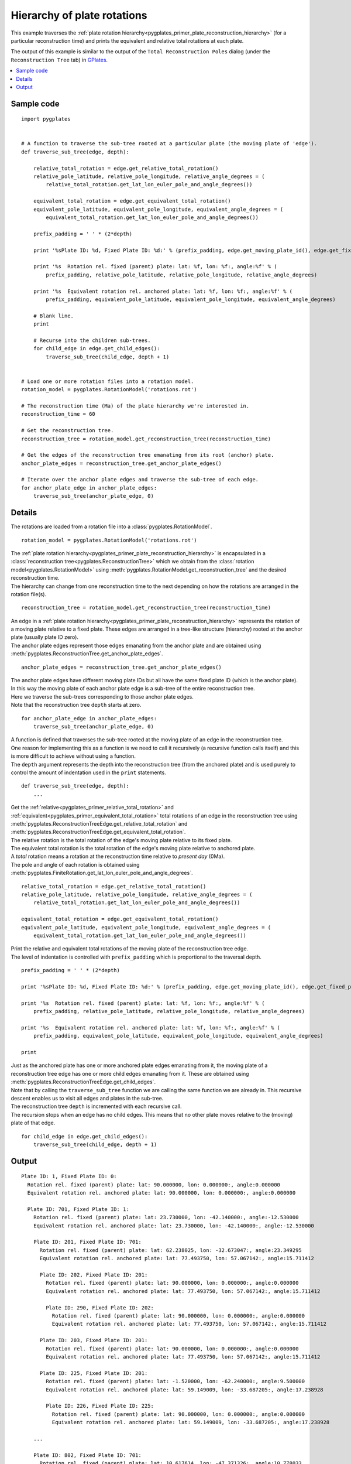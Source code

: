 .. _pygplates_plate_rotation_hierarchy:

Hierarchy of plate rotations
^^^^^^^^^^^^^^^^^^^^^^^^^^^^

This example traverses the :ref:`plate rotation hierarchy<pygplates_primer_plate_reconstruction_hierarchy>`
(for a particular reconstruction time) and prints the equivalent and relative total rotations at each plate.

The output of this example is similar to the output of the ``Total Reconstruction Poles`` dialog
(under the ``Reconstruction Tree`` tab) in `GPlates <http://www.gplates.org>`_.

.. seealso:: :ref:`pygplates_plate_circuits_to_anchored_plate`

.. contents::
   :local:
   :depth: 2

Sample code
"""""""""""

::

    import pygplates


    # A function to traverse the sub-tree rooted at a particular plate (the moving plate of 'edge').
    def traverse_sub_tree(edge, depth):
        
        relative_total_rotation = edge.get_relative_total_rotation()
        relative_pole_latitude, relative_pole_longitude, relative_angle_degrees = (
            relative_total_rotation.get_lat_lon_euler_pole_and_angle_degrees())
        
        equivalent_total_rotation = edge.get_equivalent_total_rotation()
        equivalent_pole_latitude, equivalent_pole_longitude, equivalent_angle_degrees = (
            equivalent_total_rotation.get_lat_lon_euler_pole_and_angle_degrees())
        
        prefix_padding = ' ' * (2*depth)
        
        print '%sPlate ID: %d, Fixed Plate ID: %d:' % (prefix_padding, edge.get_moving_plate_id(), edge.get_fixed_plate_id())
        
        print '%s  Rotation rel. fixed (parent) plate: lat: %f, lon: %f:, angle:%f' % (
            prefix_padding, relative_pole_latitude, relative_pole_longitude, relative_angle_degrees)
        
        print '%s  Equivalent rotation rel. anchored plate: lat: %f, lon: %f:, angle:%f' % (
            prefix_padding, equivalent_pole_latitude, equivalent_pole_longitude, equivalent_angle_degrees)
        
        # Blank line.
        print
        
        # Recurse into the children sub-trees.
        for child_edge in edge.get_child_edges():
            traverse_sub_tree(child_edge, depth + 1)


    # Load one or more rotation files into a rotation model.
    rotation_model = pygplates.RotationModel('rotations.rot')

    # The reconstruction time (Ma) of the plate hierarchy we're interested in.
    reconstruction_time = 60

    # Get the reconstruction tree.
    reconstruction_tree = rotation_model.get_reconstruction_tree(reconstruction_time)

    # Get the edges of the reconstruction tree emanating from its root (anchor) plate.
    anchor_plate_edges = reconstruction_tree.get_anchor_plate_edges()

    # Iterate over the anchor plate edges and traverse the sub-tree of each edge.
    for anchor_plate_edge in anchor_plate_edges:
        traverse_sub_tree(anchor_plate_edge, 0)


Details
"""""""

The rotations are loaded from a rotation file into a :class:`pygplates.RotationModel`.
::

    rotation_model = pygplates.RotationModel('rotations.rot')

| The :ref:`plate rotation hierarchy<pygplates_primer_plate_reconstruction_hierarchy>`
  is encapsulated in a :class:`reconstruction tree<pygplates.ReconstructionTree>` which we obtain
  from the :class:`rotation model<pygplates.RotationModel>` using
  :meth:`pygplates.RotationModel.get_reconstruction_tree` and the desired reconstruction time.
| The hierarchy can change from one reconstruction time to the next depending on how the rotations
  are arranged in the rotation file(s).

::

    reconstruction_tree = rotation_model.get_reconstruction_tree(reconstruction_time)

| An edge in a :ref:`plate rotation hierarchy<pygplates_primer_plate_reconstruction_hierarchy>`
  represents the rotation of a moving plate relative to a fixed plate. These edges are arranged in
  a tree-like structure (hierarchy) rooted at the anchor plate (usually plate ID zero).
| The anchor plate edges represent those edges emanating from the anchor plate and are obtained
  using :meth:`pygplates.ReconstructionTree.get_anchor_plate_edges`.

::

    anchor_plate_edges = reconstruction_tree.get_anchor_plate_edges()

| The anchor plate edges have different moving plate IDs but all have the same fixed plate ID (which is the anchor plate).
| In this way the moving plate of each anchor plate edge is a sub-tree of the entire reconstruction tree.
| Here we traverse the sub-trees corresponding to those anchor plate edges.
| Note that the reconstruction tree ``depth`` starts at zero.

::

    for anchor_plate_edge in anchor_plate_edges:
        traverse_sub_tree(anchor_plate_edge, 0)

| A function is defined that traverses the sub-tree rooted at the moving plate of an edge in the reconstruction tree.
| One reason for implementing this as a function is we need to call it recursively (a recursive function
  calls itself) and this is more difficult to achieve without using a function.
| The ``depth`` argument represents the depth into the reconstruction tree (from the anchored plate) and
  is used purely to control the amount of indentation used in the ``print`` statements.

::

    def traverse_sub_tree(edge, depth):
        ...

| Get the :ref:`relative<pygplates_primer_relative_total_rotation>` and
  :ref:`equivalent<pygplates_primer_equivalent_total_rotation>` total rotations of an edge
  in the reconstruction tree using :meth:`pygplates.ReconstructionTreeEdge.get_relative_total_rotation`
  and :meth:`pygplates.ReconstructionTreeEdge.get_equivalent_total_rotation`.
| The relative rotation is the total rotation of the edge's moving plate relative to its fixed plate.
| The equivalent total rotation is the total rotation of the edge's moving plate relative to anchored plate.
| A *total* rotation means a rotation at the reconstruction time relative to *present day* (0Ma).
| The pole and angle of each rotation is obtained using
  :meth:`pygplates.FiniteRotation.get_lat_lon_euler_pole_and_angle_degrees`.

::

    relative_total_rotation = edge.get_relative_total_rotation()
    relative_pole_latitude, relative_pole_longitude, relative_angle_degrees = (
        relative_total_rotation.get_lat_lon_euler_pole_and_angle_degrees())
    
    equivalent_total_rotation = edge.get_equivalent_total_rotation()
    equivalent_pole_latitude, equivalent_pole_longitude, equivalent_angle_degrees = (
        equivalent_total_rotation.get_lat_lon_euler_pole_and_angle_degrees())

| Print the relative and equivalent total rotations of the moving plate of the reconstruction tree edge.
| The level of indentation is controlled with ``prefix_padding`` which is proportional to the traversal depth.

::

    prefix_padding = ' ' * (2*depth)
    
    print '%sPlate ID: %d, Fixed Plate ID: %d:' % (prefix_padding, edge.get_moving_plate_id(), edge.get_fixed_plate_id())
    
    print '%s  Rotation rel. fixed (parent) plate: lat: %f, lon: %f:, angle:%f' % (
        prefix_padding, relative_pole_latitude, relative_pole_longitude, relative_angle_degrees)
    
    print '%s  Equivalent rotation rel. anchored plate: lat: %f, lon: %f:, angle:%f' % (
        prefix_padding, equivalent_pole_latitude, equivalent_pole_longitude, equivalent_angle_degrees)
    
    print

| Just as the anchored plate has one or more anchored plate edges emanating from it,
  the moving plate of a reconstruction tree edge has one or more child edges emanating from it.
  These are obtained using :meth:`pygplates.ReconstructionTreeEdge.get_child_edges`.
| Note that by calling the ``traverse_sub_tree`` function we are calling the same function we are
  already in. This recursive descent enables us to visit all edges and plates in the sub-tree.
| The reconstruction tree ``depth`` is incremented with each recursive call.
| The recursion stops when an edge has no child edges. This means that no other plate moves
  relative to the (moving) plate of that edge.

::

    for child_edge in edge.get_child_edges():
        traverse_sub_tree(child_edge, depth + 1)

Output
""""""

::

  Plate ID: 1, Fixed Plate ID: 0:
    Rotation rel. fixed (parent) plate: lat: 90.000000, lon: 0.000000:, angle:0.000000
    Equivalent rotation rel. anchored plate: lat: 90.000000, lon: 0.000000:, angle:0.000000
  
    Plate ID: 701, Fixed Plate ID: 1:
      Rotation rel. fixed (parent) plate: lat: 23.730000, lon: -42.140000:, angle:-12.530000
      Equivalent rotation rel. anchored plate: lat: 23.730000, lon: -42.140000:, angle:-12.530000
  
      Plate ID: 201, Fixed Plate ID: 701:
        Rotation rel. fixed (parent) plate: lat: 62.238025, lon: -32.673047:, angle:23.349295
        Equivalent rotation rel. anchored plate: lat: 77.493750, lon: 57.067142:, angle:15.711412
  
        Plate ID: 202, Fixed Plate ID: 201:
          Rotation rel. fixed (parent) plate: lat: 90.000000, lon: 0.000000:, angle:0.000000
          Equivalent rotation rel. anchored plate: lat: 77.493750, lon: 57.067142:, angle:15.711412
  
          Plate ID: 290, Fixed Plate ID: 202:
            Rotation rel. fixed (parent) plate: lat: 90.000000, lon: 0.000000:, angle:0.000000
            Equivalent rotation rel. anchored plate: lat: 77.493750, lon: 57.067142:, angle:15.711412
  
        Plate ID: 203, Fixed Plate ID: 201:
          Rotation rel. fixed (parent) plate: lat: 90.000000, lon: 0.000000:, angle:0.000000
          Equivalent rotation rel. anchored plate: lat: 77.493750, lon: 57.067142:, angle:15.711412
  
        Plate ID: 225, Fixed Plate ID: 201:
          Rotation rel. fixed (parent) plate: lat: -1.520000, lon: -62.240000:, angle:9.500000
          Equivalent rotation rel. anchored plate: lat: 59.149009, lon: -33.687205:, angle:17.238928
  
          Plate ID: 226, Fixed Plate ID: 225:
            Rotation rel. fixed (parent) plate: lat: 90.000000, lon: 0.000000:, angle:0.000000
            Equivalent rotation rel. anchored plate: lat: 59.149009, lon: -33.687205:, angle:17.238928
  
      ...
  
      Plate ID: 802, Fixed Plate ID: 701:
        Rotation rel. fixed (parent) plate: lat: 10.617614, lon: -47.371326:, angle:10.778033
        Equivalent rotation rel. anchored plate: lat: 62.066424, lon: 9.485588:, angle:-3.331182
    
        Plate ID: 511, Fixed Plate ID: 802:
          Rotation rel. fixed (parent) plate: lat: 11.359510, lon: 16.375417:, angle:-41.965910
          Equivalent rotation rel. anchored plate: lat: 14.473724, lon: 14.865304:, angle:-44.136911
    
          Plate ID: 501, Fixed Plate ID: 511:
            Rotation rel. fixed (parent) plate: lat: -5.200000, lon: 74.300000:, angle:5.930000
            Equivalent rotation rel. anchored plate: lat: 18.734696, lon: 8.570162:, angle:-41.677784
    
            Plate ID: 502, Fixed Plate ID: 501:
              Rotation rel. fixed (parent) plate: lat: 90.000000, lon: 0.000000:, angle:0.000000
              Equivalent rotation rel. anchored plate: lat: 18.734696, lon: 8.570162:, angle:-41.677784
    
            Plate ID: 510, Fixed Plate ID: 501:
              Rotation rel. fixed (parent) plate: lat: 90.000000, lon: 0.000000:, angle:0.000000
              Equivalent rotation rel. anchored plate: lat: 18.734696, lon: 8.570162:, angle:-41.677784
  
      ...

...where ``lat: 90.000000, lon: 0.000000:, angle:0.000000`` is the default representation that
:meth:`pygplates.FiniteRotation.get_lat_lon_euler_pole_and_angle_degrees` returns for an
:meth:`identity rotation<pygplates.FiniteRotation.represents_identity_rotation>` (zero rotation angle).
